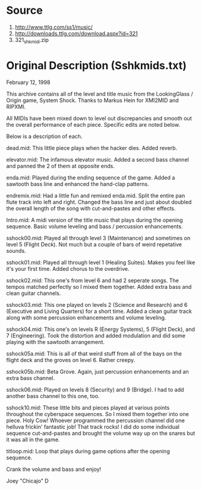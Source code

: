 * Source
1. http://www.ttlg.com/ss1/music/
2. http://downloads.ttlg.com/download.aspx?id=321
3. 321_shkmidi.zip

* Original Description (Sshkmids.txt)
February 12, 1998

This archive contains all of the level and title music from the
LookingGlass / Origin game, System Shock.  Thanks to Markus Hein for XMI2MID
and RIPXMI.

All MIDIs have been mixed down to level out discrepancies and smooth out the
overall performance of each piece.  Specific edits are noted below.

Below is a description of each.

dead.mid:  This little piece plays when the hacker dies.  Added reverb.

elevator.mid:  The infamous elevator music.  Added a second bass channel
               and panned the 2 of them at opposite ends.

enda.mid:  Played during the ending sequence of the game.  Added a sawtooth
           bass line and enhanced the hand-clap patterns.

endremix.mid:  Had a little fun and remixed enda.mid.  Split the entire
               pan flute track into left and right.  Changed the bass line
               and just about doubled the overall length of the song with
               cut-and-pastes and other effects.

Intro.mid:  A midi version of the title music that plays during the opening
            sequence.  Basic volume leveling and bass / percussion
            enhancements.

sshock00.mid:  Played all through level 3 (Maintenance) and sometimes on
               level 5 (Flight Deck).  Not much but a couple of bars of 
               weird repetative sounds.

sshock01.mid:  Played all through level 1 (Healing Suites).  Makes you feel
               like it's your first time.  Added chorus to the overdrive.

sshock02.mid:  This one's from level 6 and had 2 seperate songs.  The
               tempos matched perfectly so I mixed them together.  Added 
               extra bass and clean guitar channels.

sshock03.mid:  This one played on levels 2 (Science and Research) and 
               6 (Executive and Living Quarters) for a short time.  Added
               a clean guitar track along with some percussion enhancements
               and volume leveling.

sshock04.mid:  This one's on levels R (Energy Systems), 5 (Flight Deck), and
               7 (Engineering).  Took the distortion and added modulation
               and did some playing with the sawtooth arrangement.

sshock05a.mid:  This is all of that weird stuff from all of the bays 
                on the flight deck and the groves on level 6.  Rather creepy.

sshock05b.mid:  Beta Grove.  Again, just percussion enhancements and an
                extra bass channel.

sshock06.mid:  Played on levels 8 (Security) and 9 (Bridge).  I had to add
               another bass channel to this one, too.

sshock10.mid:  These little bits and pieces played at various points
               throughout the cyberspace sequences.  So I mixed them
               together into one piece.  Holy Cow!  Whoever programmed the
               percussion channel did one helluva frickin' fantastic job!
               That track rocks!  I did do some individual sequence
               cut-and-pastes and brought the volume way up on the snares
               but it was all in the game.

titloop.mid:  Loop that plays during game options after the opening sequence.

Crank the volume and bass and enjoy!

Joey "Chicajo" D

